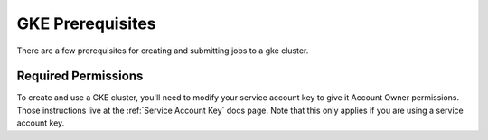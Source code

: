 GKE Prerequisites
^^^^^^^^^^^^^^^^^

There are a few prerequisites for creating and submitting jobs to a gke cluster.

Required Permissions
~~~~~~~~~~~~~~~~~~~~

To create and use a GKE cluster, you'll need to modify your service account key
to give it Account Owner permissions. Those instructions live at the
:ref:`Service Account Key` docs page. Note that this only applies if you are
using a service account key.
